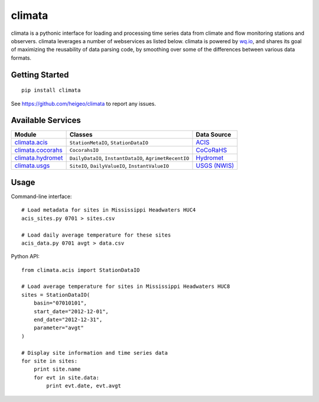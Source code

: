 climata
=======

climata is a pythonic interface for loading and processing time series data
from climate and flow monitoring stations and observers. climata leverages 
a number of webservices as listed below.  climata is powered by
`wq.io <http://wq.io/wq.io>`_, and shares its goal of maximizing the reusability of
data parsing code, by smoothing over some of the differences between various data formats.

Getting Started
---------------

::

    pip install climata

See https://github.com/heigeo/climata to report any issues.

Available Services
------------------

=================== ======================================================= ==========
 Module             Classes                                                  Data Source
=================== ======================================================= ==========
climata.acis_       ``StationMetaIO``, ``StationDataIO``                     ACIS_
climata.cocorahs_   ``CocorahsIO``                                           CoCoRaHS_
climata.hydromet_   ``DailyDataIO``, ``InstantDataIO``, ``AgrimetRecentIO``  Hydromet_   
climata.usgs_       ``SiteIO``, ``DailyValueIO``, ``InstantValueIO``         `USGS (NWIS)`_
=================== ======================================================= ==========

Usage
-----
Command-line interface:

::

    # Load metadata for sites in Mississippi Headwaters HUC4
    acis_sites.py 0701 > sites.csv

    # Load daily average temperature for these sites
    acis_data.py 0701 avgt > data.csv


Python API:

::

    from climata.acis import StationDataIO

    # Load average temperature for sites in Mississippi Headwaters HUC8
    sites = StationDataIO(
        basin="07010101",
        start_date="2012-12-01",
        end_date="2012-12-31",
        parameter="avgt"
    )

    # Display site information and time series data
    for site in sites:
        print site.name
        for evt in site.data:
            print evt.date, evt.avgt


.. _ACIS: http://data.rcc-acis.org/
.. _CoCoRaHS: http://data.cocorahs.org/cocorahs/export/exportmanager.aspx
.. _Hydromet: http://www.usbr.gov/pn/hydromet/arcread.html
.. _USGS (NWIS): http://waterdata.usgs.gov/nwis
.. _climata.acis: https://github.com/heigeo/climata/blob/master/climata/acis/__init__.py
.. _climata.cocorahs: https://github.com/heigeo/climata/blob/master/climata/cocorahs/__init__.py
.. _climata.hydromet: https://github.com/heigeo/climata/blob/master/climata/hydromet/__init__.py
.. _climata.usgs: https://github.com/heigeo/climata/blob/master/climata/usgs/__init__.py

